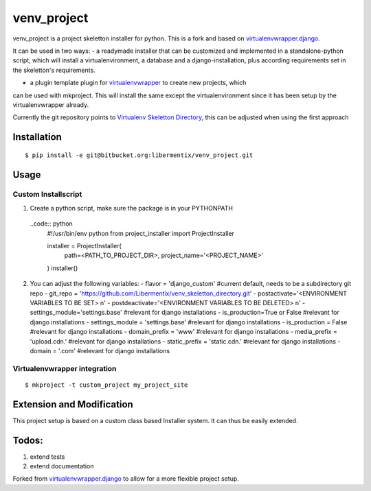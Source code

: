 =============
 venv_project
=============
venv_project is a project skeletton installer for python. This is a fork and
based on `virtualenvwrapper.django`_.

It can be used in two ways:
- a readymade installer that can be customized and implemented in a
standalone-python script, which will install a virtualenvironment, a database
and a django-installation, plus according requirements set in the skeletton's
requirements.

- a plugin template plugin for `virtualenvwrapper`_ to create new projects, which
can be used with mkproject. This will install the same except the virtualenvironment
since it has been setup by the virtualenvwrapper already.

Currently the git repository points to `Virtualenv Skeletton Directory`_, this can
be adjusted when using the first approach


Installation
============

::

  $ pip install -e git@bitbucket.org:libermentix/venv_project.git

Usage
=====

Custom Installscript
--------------------
1) Create a python script, make sure the package is in your PYTHONPATH
 ..code:: python
  #!/usr/bin/env python
  from project_installer import ProjectInstaller

  installer = ProjectInstaller(
                    path=<PATH_TO_PROJECT_DIR>, project_name='<PROJECT_NAME>'
  )
  installer()


2) You can adjust the following variables:
   - flavor = 'django_custom' #current default, needs to be a subdirectory git repo
   - git_repo = 'https://github.com/Libermentix/venv_skeletton_directory.git'
   - postactivate='<ENVIRONMENT VARIABLES TO BE SET> \n'
   - postdeactivate='<ENVIRONMENT VARIABLES TO BE DELETED> \n'
   - settings_module='settings.base' #relevant for django installations
   - is_production=True or False #relevant for django installations
   - settings_module = 'settings.base' #relevant for django installations
   - is_production = False #relevant for django installations
   - domain_prefix = 'www' #relevant for django installations
   - media_prefix = 'upload.cdn.' #relevant for django installations
   - static_prefix = 'static.cdn.' #relevant for django installations
   - domain = '.com' #relevant for django installations


Virtualenvwrapper integration
-----------------------------
::

  $ mkproject -t custom_project my_project_site


Extension and Modification
==========================
This project setup is based on a custom class based Installer system.
It can thus be easily extended.


Todos:
======
1) extend tests 
2) extend documentation


Forked from `virtualenvwrapper.django`_  to allow for a more flexible project setup.  


.. _virtualenvwrapper: https://pypi.python.org/pypi/virtualenvwrapper
.. _virtualenvwrapper.django: https://bitbucket.org/dhellmann/virtualenvwrapper.django
.. _Virtualenv Skeletton Directory: https://github.com/Libermentix/venv_skeletton_directory

